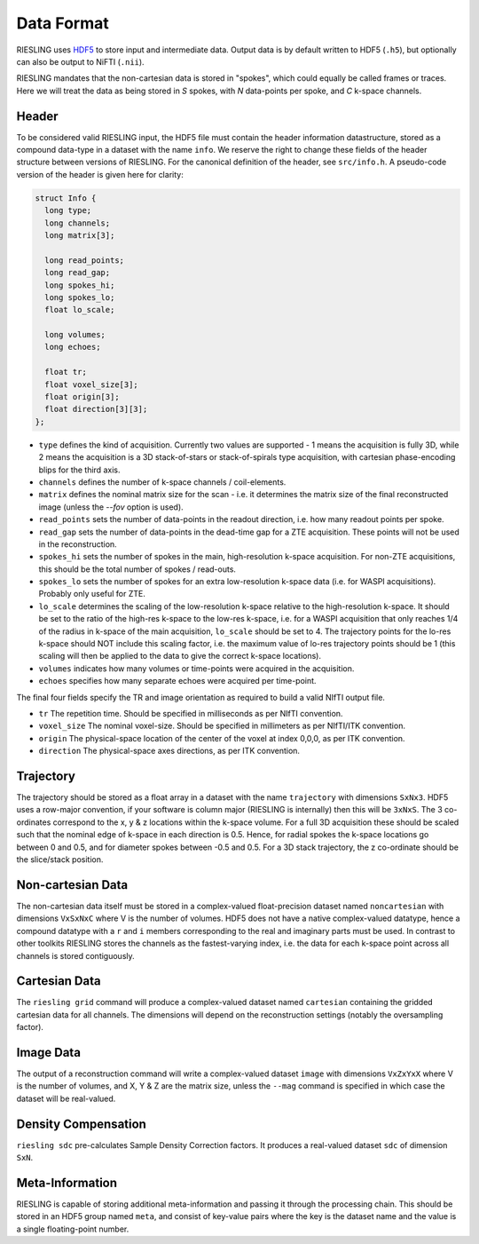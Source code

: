 Data Format
===========

RIESLING uses `HDF5 <https://www.hdfgroup.org/solutions/hdf5>`_ to store input and intermediate data. Output data is by default written to HDF5 (``.h5``), but optionally can also be output to NiFTI (``.nii``).

RIESLING mandates that the non-cartesian data is stored in "spokes", which could equally be called frames or traces. Here we will treat the data as being stored in `S` spokes, with `N` data-points per spoke, and `C` k-space channels.

Header
------

To be considered valid RIESLING input, the HDF5 file must contain the header information datastructure, stored as a compound data-type in a dataset with the name ``info``. We reserve the right to change these fields of the header structure between versions of RIESLING. For the canonical definition of the header, see ``src/info.h``. A pseudo-code version of the header is given here for clarity:

.. code-block:: c

  struct Info {
    long type;
    long channels;
    long matrix[3];

    long read_points;
    long read_gap;
    long spokes_hi;
    long spokes_lo;
    float lo_scale;

    long volumes;
    long echoes;

    float tr;
    float voxel_size[3];
    float origin[3];
    float direction[3][3];
  };

* ``type`` defines the kind of acquisition. Currently two values are supported - 1 means the acquisition is fully 3D, while 2 means the acquisition is a 3D stack-of-stars or stack-of-spirals type acquisition, with cartesian phase-encoding blips for the third axis.
* ``channels`` defines the number of k-space channels / coil-elements.
* ``matrix`` defines the nominal matrix size for the scan - i.e. it determines the matrix size of the final reconstructed image (unless the `--fov` option is used).
* ``read_points`` sets the number of data-points in the readout direction, i.e. how many readout points per spoke.
* ``read_gap`` sets the number of data-points in the dead-time gap for a ZTE acquisition. These points will not be used in the reconstruction.
* ``spokes_hi`` sets the number of spokes in the main, high-resolution k-space acquisition. For non-ZTE acquisitions, this should be the total number of spokes / read-outs.
* ``spokes_lo`` sets the number of spokes for an extra low-resolution k-space data (i.e. for WASPI acquisitions). Probably only useful for ZTE.
* ``lo_scale`` determines the scaling of the low-resolution k-space relative to the high-resolution k-space. It should be set to the ratio of the high-res k-space to the low-res k-space, i.e. for a WASPI acquisition that only reaches 1/4 of the radius in k-space of the main acquisition, ``lo_scale`` should be set to 4. The trajectory points for the lo-res k-space should NOT include this scaling factor, i.e. the maximum value of lo-res trajectory points should be 1 (this scaling will then be applied to the data to give the correct k-space locations).
* ``volumes`` indicates how many volumes or time-points were acquired in the acquisition.
* ``echoes`` specifies how many separate echoes were acquired per time-point.

The final four fields specify the TR and image orientation as required to build a valid NIfTI output file.

* ``tr`` The repetition time. Should be specified in milliseconds as per NIfTI convention.
* ``voxel_size`` The nominal voxel-size. Should be specified in millimeters as per NIfTI/ITK convention.
* ``origin`` The physical-space location of the center of the voxel at index 0,0,0, as per ITK convention.
* ``direction`` The physical-space axes directions, as per ITK convention.

Trajectory
----------

The trajectory should be stored as a float array in a dataset with the name ``trajectory`` with dimensions ``SxNx3``. HDF5 uses a row-major convention, if your software is column major (RIESLING is internally) then this will be ``3xNxS``. The 3 co-ordinates correspond to the x, y & z locations within the k-space volume. For a full 3D acquisition these should be scaled such that the nominal edge of k-space in each direction is 0.5. Hence, for radial spokes the k-space locations go between 0 and 0.5, and for diameter spokes between -0.5 and 0.5. For a 3D stack trajectory, the z co-ordinate should be the slice/stack position.

Non-cartesian Data
------------------

The non-cartesian data itself must be stored in a complex-valued float-precision dataset named ``noncartesian`` with dimensions ``VxSxNxC`` where V is the number of volumes. HDF5 does not have a native complex-valued datatype, hence a compound datatype with a ``r`` and ``i`` members corresponding to the real and imaginary parts must be used. In contrast to other toolkits RIESLING stores the channels as the fastest-varying index, i.e. the data for each k-space point across all channels is stored contiguously.

Cartesian Data
--------------

The ``riesling grid`` command will produce a complex-valued dataset named ``cartesian`` containing the gridded cartesian data for all channels. The dimensions will depend on the reconstruction settings (notably the oversampling factor).

Image Data
----------

The output of a reconstruction command will write a complex-valued dataset ``image`` with dimensions ``VxZxYxX`` where V is the number of volumes, and X, Y & Z are the matrix size, unless the ``--mag`` command is specified in which case the dataset will be real-valued.

Density Compensation
--------------------

``riesling sdc`` pre-calculates Sample Density Correction factors. It produces a real-valued dataset ``sdc`` of dimension ``SxN``.

Meta-Information
----------------

RIESLING is capable of storing additional meta-information and passing it through the processing chain. This should be stored in an HDF5 group named ``meta``, and consist of key-value pairs where the key is the dataset name and the value is a single floating-point number.
